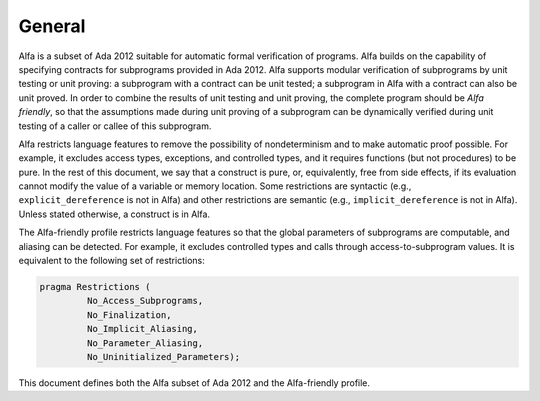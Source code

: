 General
=======

Alfa is a subset of Ada 2012 suitable for automatic formal verification of
programs. Alfa builds on the capability of specifying contracts for subprograms
provided in Ada 2012. Alfa supports modular verification of subprograms by unit
testing or unit proving: a subprogram with a contract can be unit tested; a
subprogram in Alfa with a contract can also be unit proved.  In order to
combine the results of unit testing and unit proving, the complete program
should be *Alfa friendly*, so that the assumptions made during unit proving of
a subprogram can be dynamically verified during unit testing of a caller or
callee of this subprogram.

Alfa restricts language features to remove the possibility of nondeterminism
and to make automatic proof possible. For example, it excludes access types,
exceptions, and controlled types, and it requires functions (but not
procedures) to be pure. In the rest of this document, we say that a construct
is pure, or, equivalently, free from side effects, if its evaluation cannot
modify the value of a variable or memory location. Some restrictions are
syntactic (e.g., ``explicit_dereference`` is not in Alfa) and other
restrictions are semantic (e.g., ``implicit_dereference`` is not in
Alfa). Unless stated otherwise, a construct is in Alfa.

The Alfa-friendly profile restricts language features so that the global
parameters of subprograms are computable, and aliasing can be detected. For
example, it excludes controlled types and calls through access-to-subprogram
values.  It is equivalent to the following set of restrictions:

.. code-block:: ada

   pragma Restrictions (
            No_Access_Subprograms,
            No_Finalization,
            No_Implicit_Aliasing,
	    No_Parameter_Aliasing,
            No_Uninitialized_Parameters);

This document defines both the Alfa subset of Ada 2012 and the Alfa-friendly
profile.

